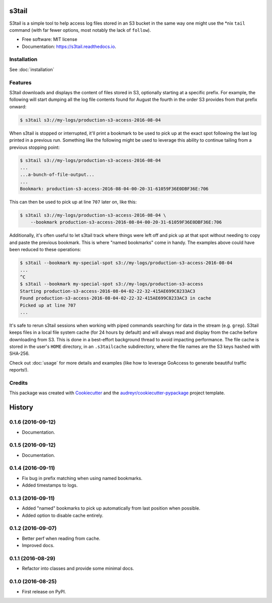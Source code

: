 ===============================
s3tail
===============================

.. image:: https://img.shields.io/pypi/v/s3tail.svg
        :target: https://pypi.python.org/pypi/s3tail

.. image:: https://img.shields.io/travis/bradrf/s3tail.svg
        :target: https://travis-ci.org/bradrf/s3tail

.. image:: https://readthedocs.org/projects/s3tail/badge/?version=latest
        :target: https://s3tail.readthedocs.io/en/latest/?badge=latest
        :alt: Documentation Status

.. image:: https://pyup.io/repos/github/bradrf/s3tail/shield.svg
     :target: https://pyup.io/repos/github/bradrf/s3tail/
     :alt: Updates


S3tail is a simple tool to help access log files stored in an S3 bucket in the same way one might
use the \*nix ``tail`` command (with far fewer options, most notably the lack of ``follow``).

* Free software: MIT license
* Documentation: https://s3tail.readthedocs.io.


Installation
------------

See :doc:`installation`


Features
--------

S3tail downloads and displays the content of files stored in S3, optionally starting at a specific
prefix. For example, the following will start dumping all the log file contents found for August the
fourth in the order S3 provides from that prefix onward:

.. code-block:: console

    $ s3tail s3://my-logs/production-s3-access-2016-08-04

When s3tail is stopped or interrupted, it'll print a bookmark to be used to pick up at the exact
spot following the last log printed in a previous run. Something like the following might be used to
leverage this ability to continue tailing from a previous stopping point:

.. code-block:: console

    $ s3tail s3://my-logs/production-s3-access-2016-08-04
    ...
    ...a-bunch-of-file-output...
    ...
    Bookmark: production-s3-access-2016-08-04-00-20-31-61059F36E0DBF36E:706

This can then be used to pick up at line ``707`` later on, like this:

.. code-block:: console

    $ s3tail s3://my-logs/production-s3-access-2016-08-04 \
        --bookmark production-s3-access-2016-08-04-00-20-31-61059F36E0DBF36E:706

Additionally, it's often useful to let s3tail track where things were left off and pick up at that
spot without needing to copy and paste the previous bookmark. This is where "named bookmarks" come
in handy. The examples above could have been reduced to these operations:

.. code-block:: console

    $ s3tail --bookmark my-special-spot s3://my-logs/production-s3-access-2016-08-04
    ...
    ^C
    $ s3tail --bookmark my-special-spot s3://my-logs/production-s3-access
    Starting production-s3-access-2016-08-04-02-22-32-415AE699C8233AC3
    Found production-s3-access-2016-08-04-02-22-32-415AE699C8233AC3 in cache
    Picked up at line 707
    ...

It's safe to rerun s3tail sessions when working with piped commands searching for data in the stream
(e.g. ``grep``). S3tail keeps files in a local file system cache (for 24 hours by default) and will
always read and display from the cache before downloading from S3. This is done in a best-effort
background thread to avoid impacting performance. The file cache is stored in the user's ``HOME``
directory, in an ``.s3tailcache`` subdirectory, where the file names are the S3 keys hashed with
SHA-256.

Check out :doc:`usage` for more details and examples (like how to leverage GoAccess to generate
beautiful traffic reports!).


Credits
-------

This package was created with Cookiecutter_ and the `audreyr/cookiecutter-pypackage`_ project
template.

.. _Cookiecutter: https://github.com/audreyr/cookiecutter
.. _`audreyr/cookiecutter-pypackage`: https://github.com/audreyr/cookiecutter-pypackage


=======
History
=======

0.1.6 (2016-09-12)
------------------

* Documentation.


0.1.5 (2016-09-12)
------------------

* Documentation.


0.1.4 (2016-09-11)
------------------

* Fix bug in prefix matching when using named bookmarks.
* Added timestamps to logs.


0.1.3 (2016-09-11)
------------------

* Added "named" bookmarks to pick up automatically from last position when possible.
* Added option to disable cache entirely.


0.1.2 (2016-09-07)
------------------

* Better perf when reading from cache.
* Improved docs.


0.1.1 (2016-08-29)
------------------

* Refactor into classes and provide some minimal docs.


0.1.0 (2016-08-25)
------------------

* First release on PyPI.


